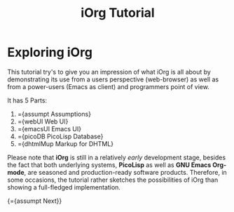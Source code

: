#+OPTIONS: toc:nil num:nil
#+DESCRIPTION: A little iOrg tutorial
#+TITLE: iOrg Tutorial

* Exploring iOrg

This tutorial try's to give you an impression of what iOrg is all about by
demonstrating its use from a users perspective (web-browser) as well as from a
power-users (Emacs as client) and programmers point of view.

It has 5 Parts:

   1. ={assumpt Assumptions}
   2. ={webUI Web UI}
   3. ={emacsUI Emacs UI}
   4. ={picoDB PicoLisp Database}
   5. ={dhtmlMup Markup for DHTML}

Please note that *iOrg* is still in a relatively /early/ development stage,
besides the fact that both underlying systems, *PicoLisp* as well as *GNU
Emacs Org-mode*, are seasoned and production-ready software products.
Therefore, in some occasions, the tutorial rather sketches the possibilities
of iOrg than showing a full-fledged implementation.

{={assumpt Next}}
